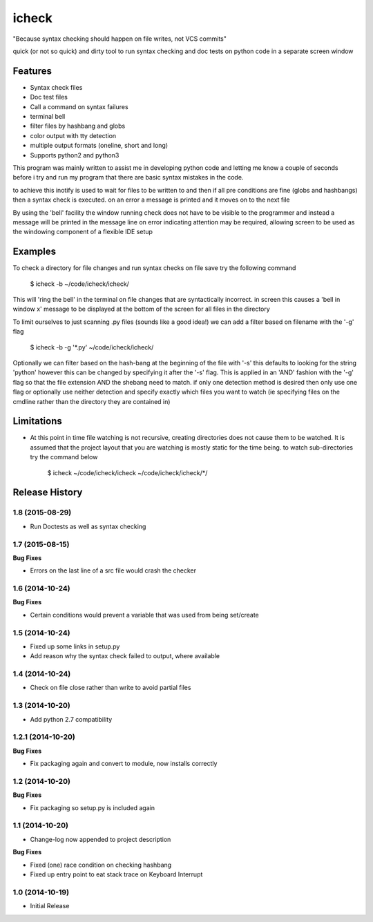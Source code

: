 ======
icheck
======

"Because syntax checking should happen on file writes, not VCS commits"

quick (or not so quick) and dirty tool to run syntax checking and doc tests
on python code in a separate screen window

Features
---------
* Syntax check files
* Doc test files
* Call a command on syntax failures
* terminal bell
* filter files by hashbang and globs
* color output with tty detection
* multiple output formats (oneline, short and long)
* Supports python2 and python3

This program was mainly written to assist me in developing python code and 
letting me know a couple of seconds before i try and run my program that there 
are basic syntax mistakes in the code.

to achieve this inotify is used to wait for files to be written to and then if 
all pre conditions are fine (globs and hashbangs) then a syntax check is 
executed. on an error a message is printed and it moves on to the next file

By using the 'bell' facility the window running check does not have to be 
visible to the programmer and instead a message will be printed in the message 
line on error indicating attention may be required, allowing screen to be used 
as the windowing component of a flexible IDE setup

Examples
---------
To check a directory for file changes and run syntax checks on file save try 
the following command

    $ icheck -b ~/code/icheck/icheck/

This will 'ring the bell' in the terminal on file changes that are 
syntactically incorrect. in screen this causes a 'bell in window x' message to 
be displayed at the bottom of the screen for all files in the directory

To limit ourselves to just scanning .py files (sounds like a good idea!) we can 
add a filter based on filename with the '-g' flag

    $ icheck -b -g '\*.py' ~/code/icheck/icheck/

Optionally we can filter based on the hash-bang at the beginning of the file 
with '-s' this defaults to looking for the string 'python' however this can be 
changed by specifying it after the '-s' flag. This is applied in an 'AND' 
fashion with the '-g' flag so that the file extension AND the shebang need to 
match. if only one detection method is desired then only use one flag or 
optionally use neither detection and specify exactly which files you want to 
watch (ie specifying files on the cmdline rather than the directory they are 
contained in)


Limitations
------------
* At this point in time file watching is not recursive, creating directories 
  does not cause them to be watched. It is assumed that the project layout that 
  you are watching is mostly static for the time being. to watch 
  sub-directories try the command below

    $ icheck ~/code/icheck/icheck ~/code/icheck/icheck/\*/


.. :changelog:

Release History
---------------

1.8 (2015-08-29)
++++++++++++++++
- Run Doctests as well as syntax checking

1.7 (2015-08-15)
++++++++++++++++

**Bug Fixes**

- Errors on the last line of a src file would crash the checker

1.6 (2014-10-24)
++++++++++++++++

**Bug Fixes**

- Certain conditions would prevent a variable that was used from being set/create

1.5 (2014-10-24)
++++++++++++++++

- Fixed up some links in setup.py
- Add reason why the syntax check failed to output, where available

1.4 (2014-10-24)
++++++++++++++++

- Check on file close rather than write to avoid partial files

1.3 (2014-10-20)
++++++++++++++++

- Add python 2.7 compatibility

1.2.1 (2014-10-20)
++++++++++++++++++

**Bug Fixes**

- Fix packaging again and convert to module, now installs correctly

1.2 (2014-10-20)
++++++++++++++++

**Bug Fixes**

- Fix packaging so setup.py is included again

1.1 (2014-10-20)
++++++++++++++++

- Change-log now appended to project description

**Bug Fixes**

- Fixed (one) race condition on checking hashbang
- Fixed up entry point to eat stack trace on Keyboard Interrupt

1.0 (2014-10-19)
++++++++++++++++

- Initial Release




